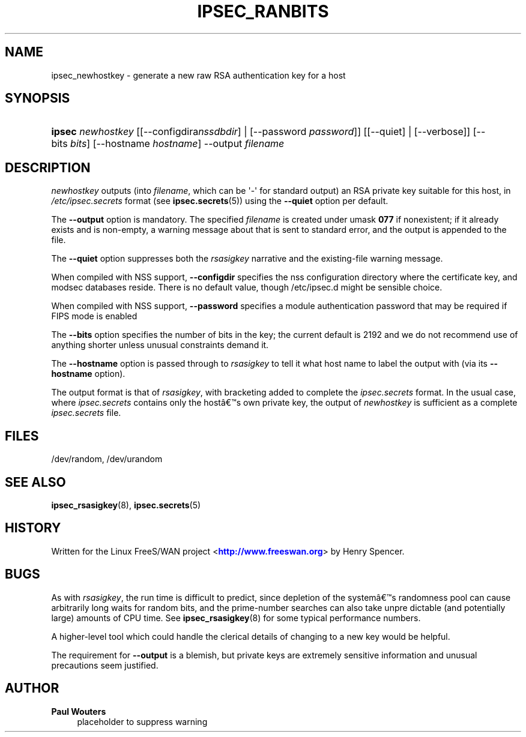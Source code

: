 '\" t
.\"     Title: IPSEC_RANBITS
.\"    Author: Paul Wouters
.\" Generator: DocBook XSL Stylesheets v1.77.1 <http://docbook.sf.net/>
.\"      Date: 12/16/2012
.\"    Manual: Executable programs
.\"    Source: libreswan
.\"  Language: English
.\"
.TH "IPSEC_RANBITS" "8" "12/16/2012" "libreswan" "Executable programs"
.\" -----------------------------------------------------------------
.\" * Define some portability stuff
.\" -----------------------------------------------------------------
.\" ~~~~~~~~~~~~~~~~~~~~~~~~~~~~~~~~~~~~~~~~~~~~~~~~~~~~~~~~~~~~~~~~~
.\" http://bugs.debian.org/507673
.\" http://lists.gnu.org/archive/html/groff/2009-02/msg00013.html
.\" ~~~~~~~~~~~~~~~~~~~~~~~~~~~~~~~~~~~~~~~~~~~~~~~~~~~~~~~~~~~~~~~~~
.ie \n(.g .ds Aq \(aq
.el       .ds Aq '
.\" -----------------------------------------------------------------
.\" * set default formatting
.\" -----------------------------------------------------------------
.\" disable hyphenation
.nh
.\" disable justification (adjust text to left margin only)
.ad l
.\" -----------------------------------------------------------------
.\" * MAIN CONTENT STARTS HERE *
.\" -----------------------------------------------------------------
.SH "NAME"
ipsec_newhostkey \- generate a new raw RSA authentication key for a host
.SH "SYNOPSIS"
.HP \w'\fBipsec\fR\ 'u
\fBipsec\fR \fInewhostkey\fR [[\-\-configdira\fInssdbdir\fR] | [\-\-password\ \fIpassword\fR]] [[\-\-quiet] | [\-\-verbose]] [\-\-bits\ \fIbits\fR] [\-\-hostname\ \fIhostname\fR] \-\-output\ \fIfilename\fR
.SH "DESCRIPTION"
.PP
\fInewhostkey\fR
outputs (into
\fIfilename\fR, which can be \*(Aq\-\*(Aq for standard output) an RSA private key suitable for this host, in
\fI/etc/ipsec\&.secrets\fR
format (see
\fBipsec.secrets\fR(5)) using the
\fB\-\-quiet\fR
option per default\&.
.PP
The
\fB\-\-output\fR
option is mandatory\&. The specified
\fIfilename\fR
is created under umask
\fB077\fR
if nonexistent; if it already exists and is non\-empty, a warning message about that is sent to standard error, and the output is appended to the file\&.
.PP
The
\fB\-\-quiet\fR
option suppresses both the
\fIrsasigkey\fR
narrative and the existing\-file warning message\&.
.PP
When compiled with NSS support,
\fB\-\-configdir\fR
specifies the nss configuration directory where the certificate key, and modsec databases reside\&. There is no default value, though /etc/ipsec\&.d might be sensible choice\&.
.PP
When compiled with NSS support,
\fB\-\-password\fR
specifies a module authentication password that may be required if FIPS mode is enabled
.PP
The
\fB\-\-bits\fR
option specifies the number of bits in the key; the current default is 2192 and we do not recommend use of anything shorter unless unusual constraints demand it\&.
.PP
The
\fB\-\-hostname\fR
option is passed through to
\fIrsasigkey\fR
to tell it what host name to label the output with (via its
\fB\-\-hostname\fR
option)\&.
.PP
The output format is that of
\fIrsasigkey\fR, with bracketing added to complete the
\fIipsec\&.secrets\fR
format\&. In the usual case, where
\fIipsec\&.secrets\fR
contains only the host\(^as own private key, the output of
\fInewhostkey\fR
is sufficient as a complete
\fIipsec\&.secrets\fR
file\&.
.SH "FILES"
.PP
/dev/random, /dev/urandom
.SH "SEE ALSO"
.PP
\fBipsec_rsasigkey\fR(8),
\fBipsec.secrets\fR(5)
.SH "HISTORY"
.PP
Written for the Linux FreeS/WAN project <\m[blue]\fBhttp://www\&.freeswan\&.org\fR\m[]> by Henry Spencer\&.
.SH "BUGS"
.PP
As with
\fIrsasigkey\fR, the run time is difficult to predict, since depletion of the system\(^as randomness pool can cause arbitrarily long waits for random bits, and the prime\-number searches can also take unpre dictable (and potentially large) amounts of CPU time\&. See
\fBipsec_rsasigkey\fR(8)
for some typical performance numbers\&.
.PP
A higher\-level tool which could handle the clerical details of changing to a new key would be helpful\&.
.PP
The requirement for
\fB\-\-output\fR
is a blemish, but private keys are extremely sensitive information and unusual precautions seem justified\&.
.SH "AUTHOR"
.PP
\fBPaul Wouters\fR
.RS 4
placeholder to suppress warning
.RE
